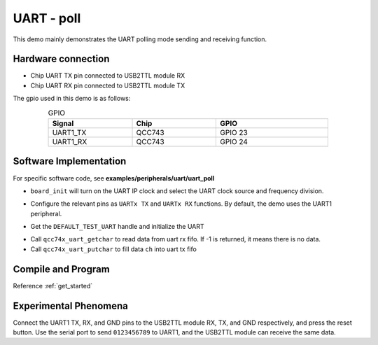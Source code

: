 UART - poll
====================

This demo mainly demonstrates the UART polling mode sending and receiving function.

Hardware connection
-----------------------------

- Chip UART TX pin connected to USB2TTL module RX
- Chip UART RX pin connected to USB2TTL module TX

The gpio used in this demo is as follows:

.. table:: GPIO
    :widths: 30, 30, 40
    :width: 80%
    :align: center

    +----------+-----------+---------------------------+
    |   Signal | Chip      |           GPIO            |
    +==========+===========+===========================+
    | UART1_TX | QCC743    | GPIO 23                   |
    +----------+-----------+---------------------------+
    | UART1_RX | QCC743    | GPIO 24                   |
    +----------+-----------+---------------------------+

Software Implementation
-----------------------------

For specific software code, see **examples/peripherals/uart/uart_poll**

.. code-block:: C
    :linenos:

    board_init();

- ``board_init`` will turn on the UART IP clock and select the UART clock source and frequency division.

.. code-block:: C
    :linenos:

    board_uartx_gpio_init();

- Configure the relevant pins as ``UARTx TX`` and ``UARTx RX`` functions. By default, the demo uses the UART1 peripheral.

.. code-block:: C
    :linenos:

    uartx = qcc74x_device_get_by_name(DEFAULT_TEST_UART);

    struct qcc74x_uart_config_s cfg;

    cfg.baudrate = 2000000;
    cfg.data_bits = UART_DATA_BITS_8;
    cfg.stop_bits = UART_STOP_BITS_1;
    cfg.parity = UART_PARITY_NONE;
    cfg.flow_ctrl = 0;
    cfg.tx_fifo_threshold = 7;
    cfg.rx_fifo_threshold = 7;
    qcc74x_uart_init(uartx, &cfg);

- Get the ``DEFAULT_TEST_UART`` handle and initialize the UART

.. code-block:: C
    :linenos:

    int ch;
    while (1) {
        ch = qcc74x_uart_getchar(uartx);
        if (ch != -1) {
            qcc74x_uart_putchar(uartx, ch);
        }
    }

- Call ``qcc74x_uart_getchar`` to read data from uart rx fifo. If -1 is returned, it means there is no data.
- Call ``qcc74x_uart_putchar`` to fill data ``ch`` into uart tx fifo

Compile and Program
-----------------------------

Reference :ref:`get_started`

Experimental Phenomena
-----------------------------

Connect the UART1 TX, RX, and GND pins to the USB2TTL module RX, TX, and GND respectively, and press the reset button.
Use the serial port to send ``0123456789`` to UART1, and the USB2TTL module can receive the same data.



